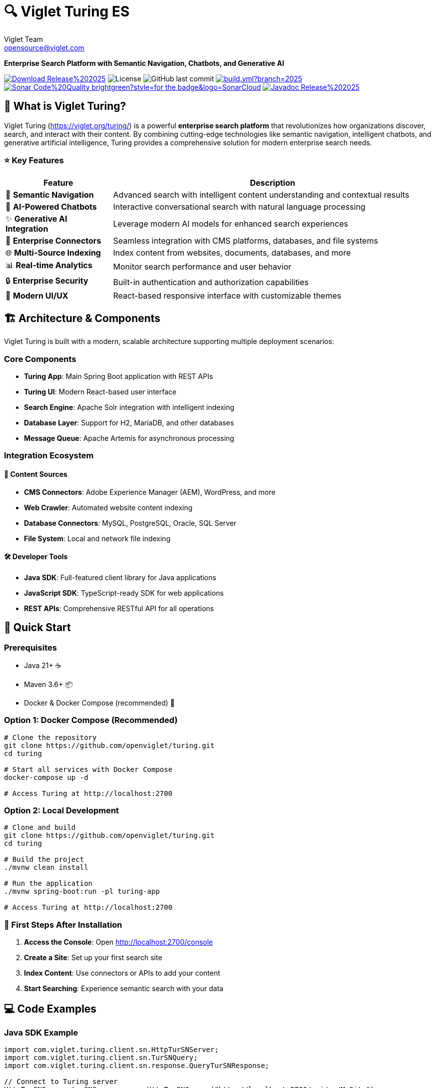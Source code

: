 = 🔍 Viglet Turing ES
Viglet Team <opensource@viglet.com>
:organization: Viglet Turing
:viglet-version: 2025.3
:icons: font

[.lead]
*Enterprise Search Platform with Semantic Navigation, Chatbots, and Generative AI*

[.badges]
image:https://img.shields.io/badge/Download-Release%20{viglet-version}-blue?style=for-the-badge&logo=OpenJDK[link="https://viglet.org/turing/download/"]
image:https://img.shields.io/github/license/openturing/turing.svg?style=for-the-badge&logo=Apache["License"]
image:https://img.shields.io/github/last-commit/openturing/turing.svg?style=for-the-badge&logo=java)[GitHub last commit]
image:https://img.shields.io/github/actions/workflow/status/openturing/turing/build.yml?branch=2025.3&style=for-the-badge&logo=GitHub[link="https://github.com/openviglet/turing/actions/workflows/build.yml"]
image:https://img.shields.io/badge/Sonar-Code%20Quality-brightgreen?style=for-the-badge&logo=SonarCloud[link="https://sonarcloud.io/project/overview?id=viglet_turing"]
image:https://img.shields.io/badge/Javadoc-Release%20{viglet-version}-brightgreen?style=for-the-badge&logo=OpenJDK[link="https://turing.viglet.com/latest/javadoc/"]

== 🚀 What is Viglet Turing?

Viglet Turing (https://viglet.org/turing/) is a powerful **enterprise search platform** that revolutionizes how organizations discover, search, and interact with their content. By combining cutting-edge technologies like semantic navigation, intelligent chatbots, and generative artificial intelligence, Turing provides a comprehensive solution for modern enterprise search needs.

[.features-grid]
=== ⭐ Key Features

[cols="1,3", options="header"]
|===
| Feature | Description
| 🧠 *Semantic Navigation* | Advanced search with intelligent content understanding and contextual results
| 🤖 *AI-Powered Chatbots* | Interactive conversational search with natural language processing
| ✨ *Generative AI Integration* | Leverage modern AI models for enhanced search experiences
| 🔗 *Enterprise Connectors* | Seamless integration with CMS platforms, databases, and file systems
| 🌐 *Multi-Source Indexing* | Index content from websites, documents, databases, and more
| 📊 *Real-time Analytics* | Monitor search performance and user behavior
| 🔒 *Enterprise Security* | Built-in authentication and authorization capabilities
| 📱 *Modern UI/UX* | React-based responsive interface with customizable themes
|===

== 🏗️ Architecture & Components

Viglet Turing is built with a modern, scalable architecture supporting multiple deployment scenarios:

=== Core Components
- **Turing App**: Main Spring Boot application with REST APIs
- **Turing UI**: Modern React-based user interface
- **Search Engine**: Apache Solr integration with intelligent indexing
- **Database Layer**: Support for H2, MariaDB, and other databases
- **Message Queue**: Apache Artemis for asynchronous processing

=== Integration Ecosystem

==== 🔌 **Content Sources**
- **CMS Connectors**: Adobe Experience Manager (AEM), WordPress, and more
- **Web Crawler**: Automated website content indexing
- **Database Connectors**: MySQL, PostgreSQL, Oracle, SQL Server
- **File System**: Local and network file indexing

==== 🛠️ **Developer Tools**
- **Java SDK**: Full-featured client library for Java applications
- **JavaScript SDK**: TypeScript-ready SDK for web applications
- **REST APIs**: Comprehensive RESTful API for all operations

== 🚦 Quick Start

=== Prerequisites
- Java 21+ ☕
- Maven 3.6+ 📦
- Docker & Docker Compose (recommended) 🐳

=== Option 1: Docker Compose (Recommended)

[source,bash]
----
# Clone the repository
git clone https://github.com/openviglet/turing.git
cd turing

# Start all services with Docker Compose
docker-compose up -d

# Access Turing at http://localhost:2700
----

=== Option 2: Local Development

[source,bash]
----
# Clone and build
git clone https://github.com/openviglet/turing.git
cd turing

# Build the project
./mvnw clean install

# Run the application
./mvnw spring-boot:run -pl turing-app

# Access Turing at http://localhost:2700
----

=== 🎯 First Steps After Installation

1. **Access the Console**: Open http://localhost:2700/console
2. **Create a Site**: Set up your first search site
3. **Index Content**: Use connectors or APIs to add your content
4. **Start Searching**: Experience semantic search with your data

== 💻 Code Examples

=== Java SDK Example

[source,java]
----
import com.viglet.turing.client.sn.HttpTurSNServer;
import com.viglet.turing.client.sn.TurSNQuery;
import com.viglet.turing.client.sn.response.QueryTurSNResponse;

// Connect to Turing server
HttpTurSNServer turSNServer = new HttpTurSNServer("http://localhost:2700/api/sn/MySite");

// Create search query
TurSNQuery query = new TurSNQuery();
query.setQuery("artificial intelligence");
query.setRows(10);
query.setPageNumber(1);

// Execute search
QueryTurSNResponse response = turSNServer.query(query);
response.getResults().getDocument().forEach(doc -> {
    System.out.println("Title: " + doc.getFields().get("title"));
    System.out.println("Content: " + doc.getFields().get("content"));
});
----

=== JavaScript SDK Example

[source,javascript]
----
import { TurSNSiteSearchService } from '@openviglet/turing-js-sdk';

// Initialize search service
const searchService = new TurSNSiteSearchService('http://localhost:2700');

// Perform search
const results = await searchService.search('sample-site', {
  q: 'machine learning',
  rows: 10,
  currentPage: 1,
  localeRequest: 'en_US',
});

console.log(`Found ${results.queryContext?.count} results`);
results.results?.document?.forEach(doc => {
  console.log(`Title: ${doc.fields?.title}`);
  console.log(`Description: ${doc.fields?.description}`);
});
----

=== REST API Example

[source,bash]
----
# Search via REST API
curl -X GET "http://localhost:2700/api/sn/sample-site/search?q=artificial%20intelligence&rows=10&_setlocale=en_US"
----

=== GraphQL API Example

=== API Endpoints

- **GraphQL API**: `POST /graphql`
- **GraphiQL Interface**: `GET /graphiql`

=== Example Usage

[source,graphql]
----
query {
  siteSearch(
    siteName: "sample-site"
    searchParams: {
      q: "technology"
      rows: 10
      p: 1
      sort: "relevance"
    }
    locale: "en_US"
  ) {
    queryContext {
      count
      responseTime
    }
    results {
      numFound
      document {
        fields {
          title
          text
          url
        }
      }
    }
  }
}
----

=== Integration Benefits

1. **Type Safety**: Strong typing prevents runtime errors
2. **Flexible Queries**: Clients can request exactly the data they need
3. **Single Endpoint**: All search operations through one GraphQL endpoint
4. **Backward Compatibility**: Existing REST API remains unchanged
5. **Interactive Development**: GraphiQL interface for query development
6. **Consistent Results**: Uses same search engine and processing as REST API

== 🛠️ Development Setup

=== Building from Source

[source,bash]
----
# Clone repository
git clone https://github.com/openviglet/turing.git
cd turing

# Build all modules
./mvnw clean install

# Build specific components
./mvnw clean install -pl turing-app          # Main application
./mvnw clean install -pl turing-java-sdk     # Java SDK
cd turing-js-sdk/js-sdk-lib; npm run build              # JavaScript SDK
----

=== Running Tests

[source,bash]
----
# Run all tests
./mvnw test

# Run specific module tests
./mvnw test -pl turing-app
----

=== Development Environment

[source,bash]
----
# Start development stack
docker-compose -f docker-compose.dev.yml up -d

# Run app in development mode
./mvnw spring-boot:run -pl turing-app -Dspring-boot.run.profiles=development
----

== 🤝 Community & Contributing

=== Getting Involved

We welcome contributions from developers of all skill levels! Here's how you can get started:

1. **🐛 Report Issues**: Found a bug? Create an issue on GitHub
2. **💡 Feature Requests**: Have an idea? We'd love to hear it
3. **📖 Documentation**: Help improve our docs and examples
4. **🔧 Code Contributions**: Submit pull requests for bug fixes and features

=== Contribution Guidelines

- Review our link:CONTRIBUTING.md[Contributing Guide]
- Follow our link:CODE_OF_CONDUCT.md[Code of Conduct]
- Check out issues labeled https://github.com/openviglet/turing/labels/good%20first%20issue["good first issue"] for beginners

=== Connect with Us

- 🌐 **Website**: https://viglet.org/turing/
- 🐛 **Issues**: https://github.com/openviglet/turing/issues
- 📋 **Discussions**: https://github.com/openviglet/turing/discussions

== 📚 Documentation & Resources

=== Essential Links

- 📖 **Full Documentation**: https://docs.viglet.org/turing/
- 💾 **Downloads**: https://viglet.org/turing/download/
- 🔧 **API Documentation**: https://turing.viglet.com/latest/javadoc/

=== SDK Documentation

- **Java SDK**: https://openturing.github.io/turing-java-sdk/
- **JavaScript SDK**: link:turing-js-sdk/js-sdk-lib/README.md[JS SDK Guide]

== 🐳 Deployment Options

=== Docker Production Setup

[source,bash]
----
# Production with external database
docker-compose -f docker-compose.yml up -d

# Kubernetes deployment
kubectl apply -f k8s/
----

=== Traditional Deployment

[source,bash]
----
# Build production JAR
./mvnw clean package -pl turing-app

# Run with production profile
java -jar turing-app/target/viglet-turing.jar
----

== 🆘 Troubleshooting

=== Common Issues

**Q: Search results are empty**
A: Ensure your content is properly indexed and the search site is configured correctly.

**Q: Docker containers won't start**
A: Check that ports 2700, 8983, and 3306 are not in use by other applications.

**Q: Build fails with Java version error**
A: Ensure you're using Java 21 or higher. Check with `java -version`.

=== Getting Help

- 📋 Check our https://github.com/openviglet/turing/discussions[GitHub Discussions]
- 🐛 Report bugs via https://github.com/openviglet/turing/issues[GitHub Issues]
- 📧 Email us at opensource@viglet.com

== 📄 License

This project is licensed under the Apache License 2.0 - see the link:LICENSE[LICENSE] file for details.

== 🌟 Star History

If you find Viglet Turing useful, please consider giving us a star on GitHub! ⭐

---

[.text-center]
*Built with ❤️ by the Viglet Team*

